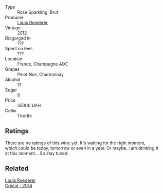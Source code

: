 #+attr_html: :class wine-main-image
[[file:/images/02/f78aef-712a-499d-ac5d-5205f536267b/2023-09-22-11-30-03-D1DC1CC1-0390-4061-9A5F-78DA73543CB7-1-105-c@512.webp]]

- Type :: Rose Sparkling, Brut
- Producer :: [[barberry:/producers/c4629817-d1d1-4a80-a9aa-e7dcb9fedeb1][Louis Roederer]]
- Vintage :: 2012
- Disgorged in :: ???
- Spent on lees :: ???
- Location :: France, Champagne AOC
- Grapes :: Pinot Noir, Chardonnay
- Alcohol :: 12
- Sugar :: 8
- Price :: 35000 UAH
- Cellar :: 1 bottle

** Ratings

There are no ratings of this wine yet. It's waiting for the right moment, which could be today, tomorrow or even in a year. Or maybe, I am drinking it at this moment... So stay tuned!

** Related

#+begin_export html
<div class="flex-container">
  <a class="flex-item flex-item-left" href="/wines/3cbe90fc-b88d-4d93-8581-c471753af852.html">
    <img class="flex-bottle" src="/images/3c/be90fc-b88d-4d93-8581-c471753af852/2023-08-10-10-47-05-IMG-8758@512.webp"></img>
    <section class="h">Louis Roederer</section>
    <section class="h text-bolder">Cristal - 2014</section>
  </a>

</div>
#+end_export
